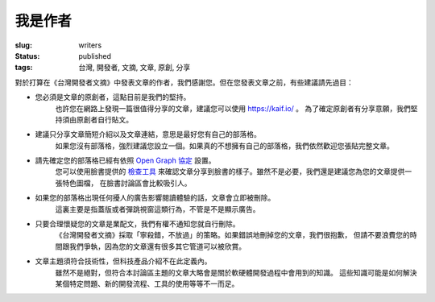 我是作者
#############

:slug: writers
:status: published
:tags: 台灣, 開發者, 文摘, 文章, 原創, 分享

對於打算在《台灣開發者文摘》中發表文章的作者，我們感謝您。但在您發表文章之前，有些建議請先過目：

* 您必須是文章的原創者，這點目前是我們的堅持。
    也許您在網路上發現一篇很值得分享的文章，建議您可以使用 https://kaif.io/ 。
    為了確定原創者有分享意願，我們堅持須由原創者自行貼文。

* 建議只分享文章簡短介紹以及文章連結，意思是最好您有自己的部落格。
    如果您沒有部落格，強烈建議您設立一個。如果真的不想擁有自己的部落格，我們依然歡迎您張貼完整文章。

* 請先確定您的部落格已經有依照 `Open Graph 協定 <http://ogp.me/>`_ 設置。
    您可以使用臉書提供的 `檢查工具 <https://developers.facebook.com/tools/debug/>`_
    來確認文章分享到臉書的樣子。雖然不是必要，我們還是建議您為您的文章提供一張特色圖檔，
    在臉書討論區會比較吸引人。

* 如果您的部落格出現任何擾人的廣告影響閱讀體驗的話，文章會立即被刪除。
    這裏主要是指蓋版或者彈跳視窗這類行為，不管是不是顯示廣告。

* 只要合理懷疑您的文章是業配文，我們有權不通知您就自行刪除。
    《台灣開發者文摘》採取「寧殺錯，不放過」的策略。如果錯誤地刪掉您的文章，我們很抱歉，
    但請不要浪費您的時間跟我們爭執，因為您的文章還有很多其它管道可以被欣賞。

* 文章主題須符合技術性，但科技產品介紹不在此定義內。
    雖然不是絕對，但符合本討論區主題的文章大略會是關於軟硬體開發過程中會用到的知識。
    這些知識可能是如何解決某個特定問題、新的開發流程、工具的使用等等不一而足。
